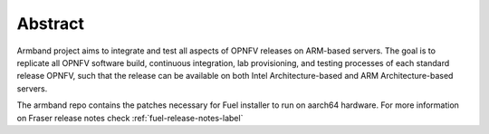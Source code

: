 .. This work is licensed under a Creative Commons Attribution 4.0 International License.
.. http://creativecommons.org/licenses/by/4.0
.. (c) Open Platform for NFV Project, Inc. and its contributors

========
Abstract
========

Armband project aims to integrate and test all aspects of OPNFV releases
on ARM-based servers. The goal is to replicate all OPNFV software build,
continuous integration, lab provisioning, and testing processes of each
standard release OPNFV, such that the release can be available on both
Intel Architecture-based and ARM Architecture-based servers.

The armband repo contains the patches necessary for Fuel installer to run on
aarch64 hardware. For more information on Fraser release notes check
:ref:`fuel-release-notes-label`

